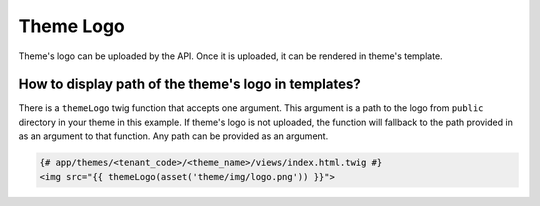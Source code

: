 Theme Logo
----------

Theme's logo can be uploaded by the API. Once it is uploaded, it can be rendered in theme's template.

How to display path of the theme's logo in templates?
`````````````````````````````````````````````````````

There is a ``themeLogo`` twig function that accepts one argument. This argument is a path to the logo from ``public`` directory
in your theme in this example. If theme's logo is not uploaded, the function will fallback to the
path provided in as an argument to that function. Any path can be provided as an argument.

.. code-block:: twig

    {# app/themes/<tenant_code>/<theme_name>/views/index.html.twig #}
    <img src="{{ themeLogo(asset('theme/img/logo.png')) }}">
